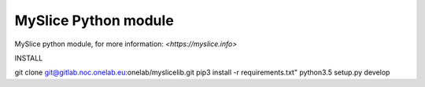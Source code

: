 MySlice Python module
=======================

MySlice python module, for more information: `<https://myslice.info>`


INSTALL

.. code:: bash
git clone git@gitlab.noc.onelab.eu:onelab/myslicelib.git
pip3 install -r requirements.txt"
python3.5 setup.py develop
